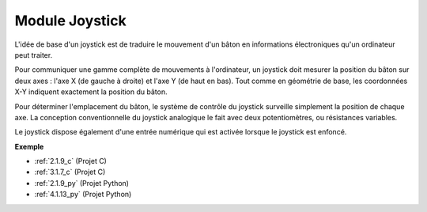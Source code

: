.. _cpn_joystick:

Module Joystick
=======================

.. image:: img/joystick_pic.png
    :align: center
    :width: 600

L'idée de base d'un joystick est de traduire le mouvement d'un bâton en informations électroniques qu'un ordinateur peut traiter.

Pour communiquer une gamme complète de mouvements à l'ordinateur, un joystick doit mesurer la position du bâton sur deux axes : l'axe X (de gauche à droite) et l'axe Y (de haut en bas). Tout comme en géométrie de base, les coordonnées X-Y indiquent exactement la position du bâton.

Pour déterminer l'emplacement du bâton, le système de contrôle du joystick surveille simplement la position de chaque axe. La conception conventionnelle du joystick analogique le fait avec deux potentiomètres, ou résistances variables.

Le joystick dispose également d'une entrée numérique qui est activée lorsque le joystick est enfoncé.

.. image:: img/joystick318.png
    :align: center
    :width: 600
	
**Exemple**

* :ref:`2.1.9_c` (Projet C)
* :ref:`3.1.7_c` (Projet C)
* :ref:`2.1.9_py` (Projet Python)
* :ref:`4.1.13_py` (Projet Python)
